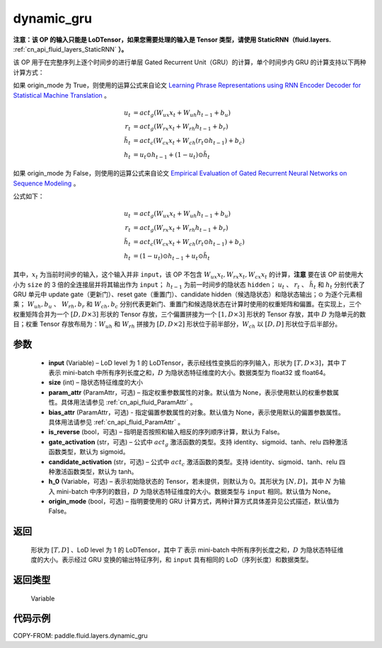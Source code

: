 .. _cn_api_fluid_layers_dynamic_gru:

dynamic_gru
-------------------------------


.. py:function::  paddle.fluid.layers.dynamic_gru(input, size, param_attr=None, bias_attr=None, is_reverse=False, gate_activation='sigmoid', candidate_activation='tanh', h_0=None, origin_mode=False)





**注意：该 OP 的输入只能是 LoDTensor，如果您需要处理的输入是 Tensor 类型，请使用 StaticRNN（fluid.layers.** :ref:`cn_api_fluid_layers_StaticRNN` **）。**

该 OP 用于在完整序列上逐个时间步的进行单层 Gated Recurrent Unit（GRU）的计算，单个时间步内 GRU 的计算支持以下两种计算方式：

如果 origin_mode 为 True，则使用的运算公式来自论文
`Learning Phrase Representations using RNN Encoder Decoder for Statistical Machine Translation <https://arxiv.org/pdf/1406.1078.pdf>`_ 。

.. math::
    u_t & = act_g(W_{ux}x_{t} + W_{uh}h_{t-1} + b_u)\\
    r_t & = act_g(W_{rx}x_{t} + W_{rh}h_{t-1} + b_r)\\
    \tilde{h_t} & = act_c(W_{cx}x_{t} + W_{ch}(r_t \odot h_{t-1}) + b_c)\\
    h_t & = u_t \odot h_{t-1} + (1-u_t) \odot \tilde{h_t}


如果 origin_mode 为 False，则使用的运算公式来自论文
`Empirical Evaluation of Gated Recurrent Neural Networks on Sequence Modeling  <https://arxiv.org/pdf/1412.3555.pdf>`_ 。

公式如下：

.. math::
    u_t & = act_g(W_{ux}x_{t} + W_{uh}h_{t-1} + b_u)\\
    r_t & = act_g(W_{rx}x_{t} + W_{rh}h_{t-1} + b_r)\\
    \tilde{h_t} & = act_c(W_{cx}x_{t} + W_{ch}(r_t \odot h_{t-1}) + b_c)\\
    h_t & = (1-u_t) \odot h_{t-1} + u_t \odot \tilde{h_t}


其中，:math:`x_t` 为当前时间步的输入，这个输入并非 ``input``，该 OP 不包含 :math:`W_{ux}x_{t}, W_{rx}x_{t}, W_{cx}x_{t}` 的计算，**注意** 要在该 OP 前使用大小为 ``size`` 的 3 倍的全连接层并将其输出作为 ``input``；
:math:`h_{t-1}` 为前一时间步的隐状态 ``hidden``； :math:`u_t` 、 :math:`r_t` 、 :math:`\tilde{h_t}` 和 :math:`h_t` 分别代表了 GRU 单元中 update gate（更新门）、reset gate（重置门）、candidate hidden（候选隐状态）和隐状态输出；:math:`\odot` 为逐个元素相乘；
:math:`W_{uh}, b_u` 、 :math:`W_{rh}, b_r` 和 :math:`W_{ch}, b_c` 分别代表更新门、重置门和候选隐状态在计算时使用的权重矩阵和偏置。在实现上，三个权重矩阵合并为一个 :math:`[D, D \times 3]` 形状的 Tensor 存放，三个偏置拼接为一个 :math:`[1, D \times 3]` 形状的 Tensor 存放，其中 :math:`D` 为隐单元的数目；权重 Tensor 存放布局为：:math:`W_{uh}` 和 :math:`W_{rh}` 拼接为 :math:`[D, D  \times 2]` 形状位于前半部分，:math:`W_{ch}` 以 :math:`[D, D]` 形状位于后半部分。


参数
::::::::::::

    - **input** (Variable) – LoD level 为 1 的 LoDTensor，表示经线性变换后的序列输入，形状为 :math:`[T, D \times 3]`，其中 :math:`T` 表示 mini-batch 中所有序列长度之和，:math:`D` 为隐状态特征维度的大小。数据类型为 float32 或 float64。
    - **size** (int) – 隐状态特征维度的大小
    - **param_attr** (ParamAttr，可选) – 指定权重参数属性的对象。默认值为 None，表示使用默认的权重参数属性。具体用法请参见 :ref:`cn_api_fluid_ParamAttr` 。
    - **bias_attr** (ParamAttr，可选) - 指定偏置参数属性的对象。默认值为 None，表示使用默认的偏置参数属性。具体用法请参见 :ref:`cn_api_fluid_ParamAttr` 。
    - **is_reverse** (bool，可选) – 指明是否按照和输入相反的序列顺序计算，默认为 False。
    - **gate_activation** (str，可选) – 公式中 :math:`act_g` 激活函数的类型。支持 identity、sigmoid、tanh、relu 四种激活函数类型，默认为 sigmoid。
    - **candidate_activation** (str，可选) – 公式中 :math:`act_c` 激活函数的类型。支持 identity、sigmoid、tanh、relu 四种激活函数类型，默认为 tanh。
    - **h_0** (Variable，可选) – 表示初始隐状态的 Tensor，若未提供，则默认为 0。其形状为 :math:`[N, D]`，其中 :math:`N` 为输入 mini-batch 中序列的数目，:math:`D` 为隐状态特征维度的大小。数据类型与 ``input`` 相同。默认值为 None。
    - **origin_mode** (bool，可选) – 指明要使用的 GRU 计算方式，两种计算方式具体差异见公式描述，默认值为 False。

返回
::::::::::::
 形状为 :math:`[T, D]` 、LoD level 为 1 的 LoDTensor，其中 :math:`T` 表示 mini-batch 中所有序列长度之和，:math:`D` 为隐状态特征维度的大小。表示经过 GRU 变换的输出特征序列，和 ``input`` 具有相同的 LoD（序列长度）和数据类型。

返回类型
::::::::::::
 Variable


代码示例
::::::::::::

COPY-FROM: paddle.fluid.layers.dynamic_gru
